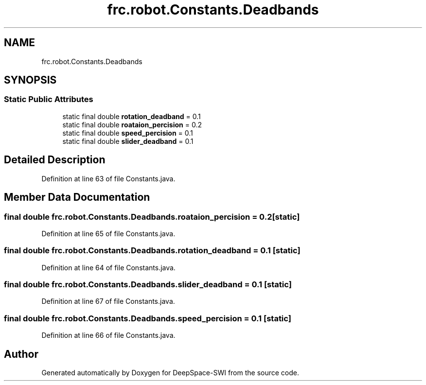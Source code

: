 .TH "frc.robot.Constants.Deadbands" 3 "Sat Aug 31 2019" "Version 2019" "DeepSpace-SWI" \" -*- nroff -*-
.ad l
.nh
.SH NAME
frc.robot.Constants.Deadbands
.SH SYNOPSIS
.br
.PP
.SS "Static Public Attributes"

.in +1c
.ti -1c
.RI "static final double \fBrotation_deadband\fP = 0\&.1"
.br
.ti -1c
.RI "static final double \fBroataion_percision\fP = 0\&.2"
.br
.ti -1c
.RI "static final double \fBspeed_percision\fP = 0\&.1"
.br
.ti -1c
.RI "static final double \fBslider_deadband\fP = 0\&.1"
.br
.in -1c
.SH "Detailed Description"
.PP 
Definition at line 63 of file Constants\&.java\&.
.SH "Member Data Documentation"
.PP 
.SS "final double frc\&.robot\&.Constants\&.Deadbands\&.roataion_percision = 0\&.2\fC [static]\fP"

.PP
Definition at line 65 of file Constants\&.java\&.
.SS "final double frc\&.robot\&.Constants\&.Deadbands\&.rotation_deadband = 0\&.1\fC [static]\fP"

.PP
Definition at line 64 of file Constants\&.java\&.
.SS "final double frc\&.robot\&.Constants\&.Deadbands\&.slider_deadband = 0\&.1\fC [static]\fP"

.PP
Definition at line 67 of file Constants\&.java\&.
.SS "final double frc\&.robot\&.Constants\&.Deadbands\&.speed_percision = 0\&.1\fC [static]\fP"

.PP
Definition at line 66 of file Constants\&.java\&.

.SH "Author"
.PP 
Generated automatically by Doxygen for DeepSpace-SWI from the source code\&.
